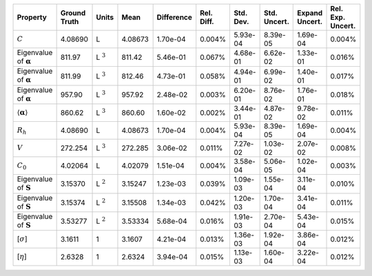 .. table:: 

    +-------------------------------------+------------+--------------+-------+----------+----------+---------+------------+--------------+-----------------+
    |              Property               |Ground Truth|    Units     | Mean  |Difference|Rel. Diff.|Std. Dev.|Std. Uncert.|Expand Uncert.|Rel. Exp. Uncert.|
    +=====================================+============+==============+=======+==========+==========+=========+============+==============+=================+
    |:math:`C`                            |4.08690     |L             |4.08673|1.70e-04  |0.004%    |5.93e-04 |8.39e-05    |1.69e-04      |0.004%           |
    +-------------------------------------+------------+--------------+-------+----------+----------+---------+------------+--------------+-----------------+
    |Eigenvalue of :math:`\mathbf{\alpha}`|811.97      |L :math:`^{3}`|811.42 |5.46e-01  |0.067%    |4.68e-01 |6.62e-02    |1.33e-01      |0.016%           |
    +-------------------------------------+------------+--------------+-------+----------+----------+---------+------------+--------------+-----------------+
    |Eigenvalue of :math:`\mathbf{\alpha}`|811.99      |L :math:`^{3}`|812.46 |4.73e-01  |0.058%    |4.94e-01 |6.99e-02    |1.40e-01      |0.017%           |
    +-------------------------------------+------------+--------------+-------+----------+----------+---------+------------+--------------+-----------------+
    |Eigenvalue of :math:`\mathbf{\alpha}`|957.90      |L :math:`^{3}`|957.92 |2.48e-02  |0.003%    |6.20e-01 |8.76e-02    |1.76e-01      |0.018%           |
    +-------------------------------------+------------+--------------+-------+----------+----------+---------+------------+--------------+-----------------+
    |:math:`\langle\mathbf{\alpha}\rangle`|860.62      |L :math:`^{3}`|860.60 |1.60e-02  |0.002%    |3.44e-01 |4.87e-02    |9.78e-02      |0.011%           |
    +-------------------------------------+------------+--------------+-------+----------+----------+---------+------------+--------------+-----------------+
    |:math:`R_{h}`                        |4.08690     |L             |4.08673|1.70e-04  |0.004%    |5.93e-04 |8.39e-05    |1.69e-04      |0.004%           |
    +-------------------------------------+------------+--------------+-------+----------+----------+---------+------------+--------------+-----------------+
    |:math:`V`                            |272.254     |L :math:`^{3}`|272.285|3.06e-02  |0.011%    |7.27e-02 |1.03e-02    |2.07e-02      |0.008%           |
    +-------------------------------------+------------+--------------+-------+----------+----------+---------+------------+--------------+-----------------+
    |:math:`C_{0}`                        |4.02064     |L             |4.02079|1.51e-04  |0.004%    |3.58e-04 |5.06e-05    |1.02e-04      |0.003%           |
    +-------------------------------------+------------+--------------+-------+----------+----------+---------+------------+--------------+-----------------+
    |Eigenvalue of :math:`\mathbf{S}`     |3.15370     |L :math:`^{2}`|3.15247|1.23e-03  |0.039%    |1.09e-03 |1.55e-04    |3.11e-04      |0.010%           |
    +-------------------------------------+------------+--------------+-------+----------+----------+---------+------------+--------------+-----------------+
    |Eigenvalue of :math:`\mathbf{S}`     |3.15374     |L :math:`^{2}`|3.15508|1.34e-03  |0.042%    |1.20e-03 |1.70e-04    |3.41e-04      |0.011%           |
    +-------------------------------------+------------+--------------+-------+----------+----------+---------+------------+--------------+-----------------+
    |Eigenvalue of :math:`\mathbf{S}`     |3.53277     |L :math:`^{2}`|3.53334|5.68e-04  |0.016%    |1.91e-03 |2.70e-04    |5.43e-04      |0.015%           |
    +-------------------------------------+------------+--------------+-------+----------+----------+---------+------------+--------------+-----------------+
    |[:math:`\sigma`]                     |3.1611      |1             |3.1607 |4.21e-04  |0.013%    |1.36e-03 |1.92e-04    |3.86e-04      |0.012%           |
    +-------------------------------------+------------+--------------+-------+----------+----------+---------+------------+--------------+-----------------+
    |[:math:`\eta`]                       |2.6328      |1             |2.6324 |3.94e-04  |0.015%    |1.13e-03 |1.60e-04    |3.22e-04      |0.012%           |
    +-------------------------------------+------------+--------------+-------+----------+----------+---------+------------+--------------+-----------------+
